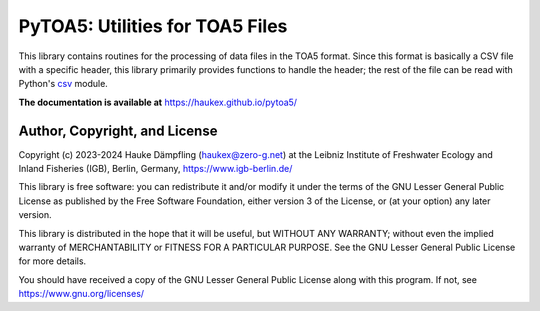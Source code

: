 PyTOA5: Utilities for TOA5 Files
================================

This library contains routines for the processing of data files in the TOA5 format.
Since this format is basically a CSV file with a specific header, this library primarily
provides functions to handle the header; the rest of the file can be read with Python's
`csv <https://docs.python.org/3/library/csv.html>`_ module.

**The documentation is available at** https://haukex.github.io/pytoa5/

Author, Copyright, and License
------------------------------

Copyright (c) 2023-2024 Hauke Dämpfling (haukex@zero-g.net)
at the Leibniz Institute of Freshwater Ecology and Inland Fisheries (IGB),
Berlin, Germany, https://www.igb-berlin.de/

This library is free software: you can redistribute it and/or modify it under
the terms of the GNU Lesser General Public License as published by the Free
Software Foundation, either version 3 of the License, or (at your option) any
later version.

This library is distributed in the hope that it will be useful, but WITHOUT
ANY WARRANTY; without even the implied warranty of MERCHANTABILITY or FITNESS
FOR A PARTICULAR PURPOSE. See the GNU Lesser General Public License for more
details.

You should have received a copy of the GNU Lesser General Public License
along with this program. If not, see https://www.gnu.org/licenses/
